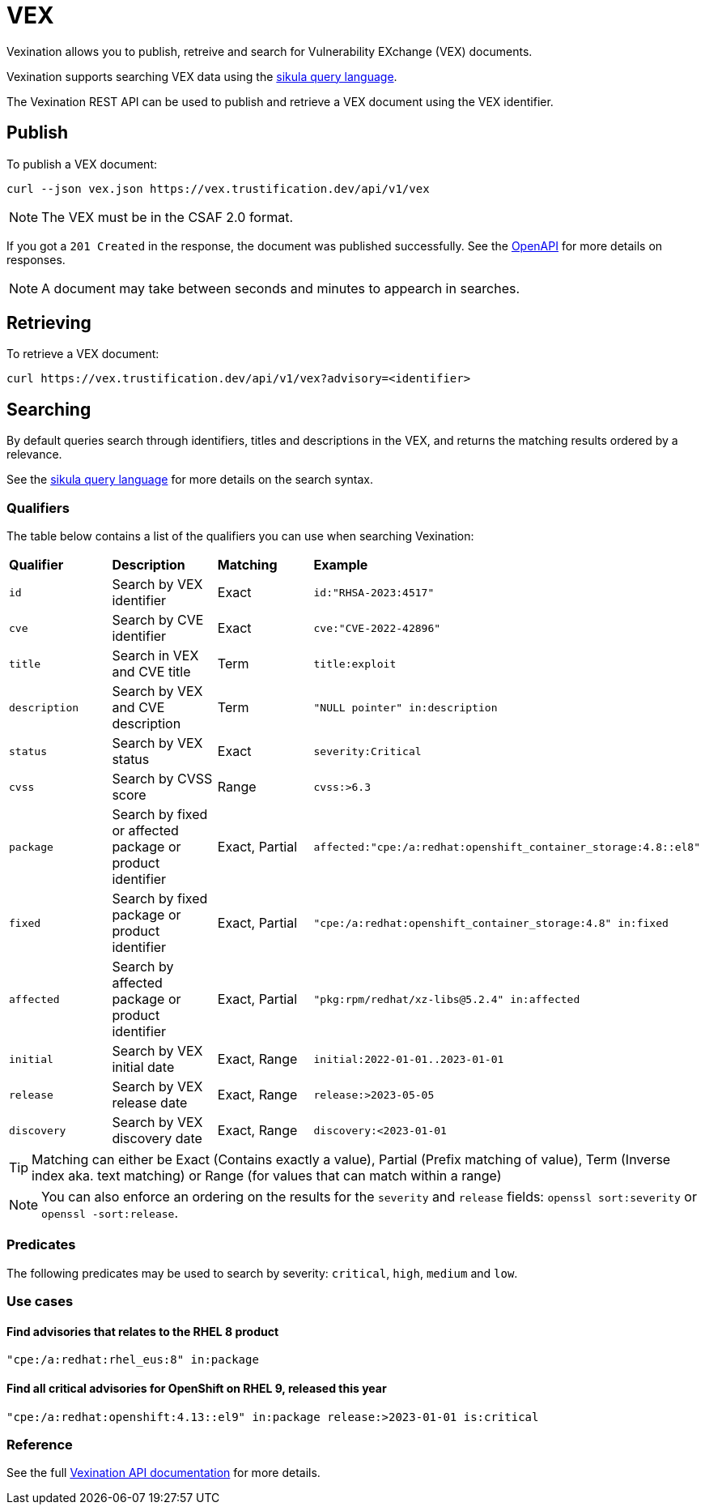 = VEX

Vexination allows you to publish, retreive and search for Vulnerability EXchange (VEX) documents.

Vexination supports searching VEX data using the xref:search.adoc[sikula query language].

The Vexination REST API can be used to publish and retrieve a VEX document using the VEX identifier.

== Publish

To publish a VEX document:

[source,bash]
----
curl --json vex.json https://vex.trustification.dev/api/v1/vex
----

NOTE: The VEX must be in the CSAF 2.0 format.

If you got a `201 Created` in the response, the document was published successfully. See the link:https://vex.trustification.dev/swagger-ui/[OpenAPI] for more details on responses.

NOTE: A document may take between seconds and minutes to appearch in searches.

== Retrieving

To retrieve a VEX document:

[source,bash]
----
curl https://vex.trustification.dev/api/v1/vex?advisory=<identifier>
----

== Searching

By default queries search through identifiers, titles and descriptions in the VEX, and returns the matching results ordered by a relevance.

See the xref:search.adoc[sikula query language] for more details on the search syntax.

=== Qualifiers

The table below contains a list of the qualifiers you can use when searching Vexination:

[cols="1,1,1,1"]
|===
| *Qualifier* | *Description* | *Matching* | *Example*
| `id` | Search by VEX identifier | Exact | `id:"RHSA-2023:4517"`
| `cve` | Search by CVE identifier | Exact | `cve:"CVE-2022-42896"`
| `title` | Search in VEX and CVE title | Term | `title:exploit`
| `description` | Search by VEX and CVE description | Term | `"NULL pointer" in:description`
| `status` | Search by VEX status | Exact | `severity:Critical`
| `cvss` | Search by CVSS score | Range | `cvss:>6.3`
| `package` | Search by fixed or affected package or product identifier | Exact, Partial | `affected:"cpe:/a:redhat:openshift_container_storage:4.8::el8"`
| `fixed` | Search by fixed package or product identifier | Exact, Partial | `"cpe:/a:redhat:openshift_container_storage:4.8" in:fixed`
| `affected` | Search by affected package or product identifier | Exact, Partial | `"pkg:rpm/redhat/xz-libs@5.2.4" in:affected`
| `initial` | Search by VEX initial date | Exact, Range | `initial:2022-01-01..2023-01-01`
| `release` | Search by VEX release date | Exact, Range | `release:>2023-05-05`
| `discovery` | Search by VEX discovery date | Exact, Range | `discovery:<2023-01-01`
|===

TIP: Matching can either be Exact (Contains exactly a value), Partial (Prefix matching of value), Term (Inverse index aka. text matching) or Range (for values that can match within a range)

NOTE: You can also enforce an ordering on the results for the `severity` and `release` fields: `openssl sort:severity` or `openssl -sort:release`.

=== Predicates

The following predicates may be used to search by severity: `critical`, `high`, `medium` and `low`.

=== Use cases

==== Find advisories that relates to the RHEL 8 product

[source,rust]
----
"cpe:/a:redhat:rhel_eus:8" in:package
----

==== Find all critical advisories for OpenShift on RHEL 9, released this year

[source,rust]
----
"cpe:/a:redhat:openshift:4.13::el9" in:package release:>2023-01-01 is:critical
----

=== Reference

See the full link:https://vex.trustification.dev/swagger-ui/[Vexination API documentation] for more details.
